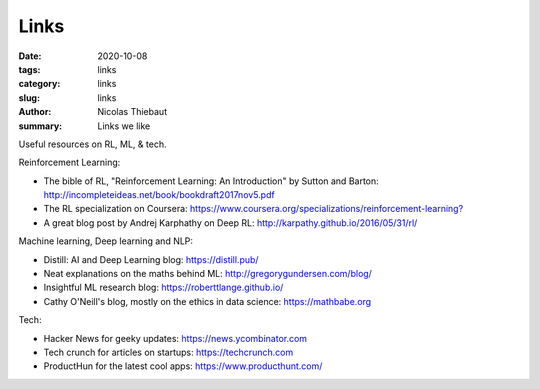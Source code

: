 Links
#####

:date: 2020-10-08
:tags: links
:category: links
:slug: links
:author: Nicolas Thiebaut
:summary: Links we like

Useful resources on RL, ML, & tech.

Reinforcement Learning:

* The bible of RL, "Reinforcement Learning: An Introduction" by Sutton and Barton: `<http://incompleteideas.net/book/bookdraft2017nov5.pdf>`_
* The RL specialization on Coursera: `<https://www.coursera.org/specializations/reinforcement-learning?>`_
* A great blog post by Andrej Karphathy on Deep RL: `<http://karpathy.github.io/2016/05/31/rl/>`_

Machine learning, Deep learning and NLP:

* Distill: AI and Deep Learning blog: `<https://distill.pub/>`_
* Neat explanations on the maths behind ML: `<http://gregorygundersen.com/blog/>`_
* Insightful ML research blog: `<https://roberttlange.github.io/>`_
* Cathy O'Neill's blog, mostly on the ethics in data science: `<https://mathbabe.org>`_ 

Tech:

* Hacker News for geeky updates: `<https://news.ycombinator.com>`_
* Tech crunch for articles on startups: `<https://techcrunch.com>`_
* ProductHun for the latest cool apps: `<https://www.producthunt.com/>`_
